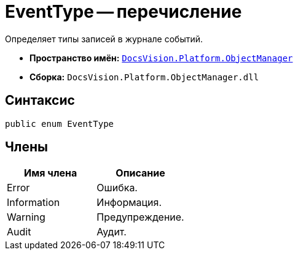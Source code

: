 = EventType -- перечисление

Определяет типы записей в журнале событий.

* *Пространство имён:* `xref:api/DocsVision/Platform/ObjectManager/ObjectManager_NS.adoc[DocsVision.Platform.ObjectManager]`
* *Сборка:* `DocsVision.Platform.ObjectManager.dll`

== Синтаксис

[source,csharp]
----
public enum EventType
----

== Члены

[cols=",",options="header"]
|===
|Имя члена |Описание
|Error |Ошибка.
|Information |Информация.
|Warning |Предупреждение.
|Audit |Аудит.
|===
